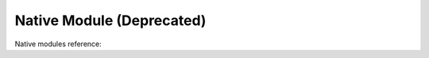.. # Copyright (C) 2020-2024 Intel Corporation
.. # SPDX-License-Identifier: Apache-2.0

*************************************************
Native Module (Deprecated)
*************************************************

Native modules reference:

.. autosummary::
   :toctree: _autosummary
   :template: custom-module-template.rst
   :recursive:

   openfl.native
   